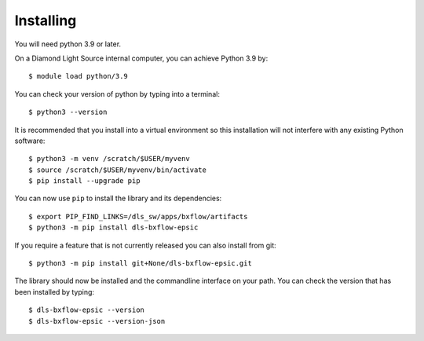 .. # ********** Please don't edit this file!
.. # ********** It has been generated automatically by dae_devops version 0.5.1.
.. # ********** For repository_name dls-bxflow-epsic

Installing
=======================================================================


You will need python 3.9 or later. 

On a Diamond Light Source internal computer, you can achieve Python 3.9 by::

    $ module load python/3.9

You can check your version of python by typing into a terminal::

    $ python3 --version

It is recommended that you install into a virtual environment so this
installation will not interfere with any existing Python software::

    $ python3 -m venv /scratch/$USER/myvenv
    $ source /scratch/$USER/myvenv/bin/activate
    $ pip install --upgrade pip


You can now use ``pip`` to install the library and its dependencies::

    $ export PIP_FIND_LINKS=/dls_sw/apps/bxflow/artifacts
    $ python3 -m pip install dls-bxflow-epsic

If you require a feature that is not currently released you can also install
from git::

    $ python3 -m pip install git+None/dls-bxflow-epsic.git

The library should now be installed and the commandline interface on your path.
You can check the version that has been installed by typing::

    $ dls-bxflow-epsic --version
    $ dls-bxflow-epsic --version-json

.. # dae_devops_fingerprint c2d1dd060a19ee7d8f64de4e6fc349c7
